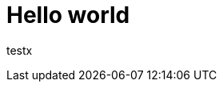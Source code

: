 = Hello world

:hp-image: http://www.google.de/imgres?imgurl=https%3A%2F%2Favatars0.githubusercontent.com%2Fu%2F118649%253Fv%253D3%2526s%253D460&imgrefurl=https%3A%2F%2Fgithub.com%2FRainerW&h=460&w=460&tbnid=aqIRUn8KLZEoaM%3A&zoom=1&docid=KueyN8XmCn1WSM&itg=1&ei=AujgVIC4H4TgaMyUgeAK&tbm=isch&iact=rc&uact=3&dur=76&page=1&start=0&ndsp=57&ved=0CDAQrQMwBA

testx